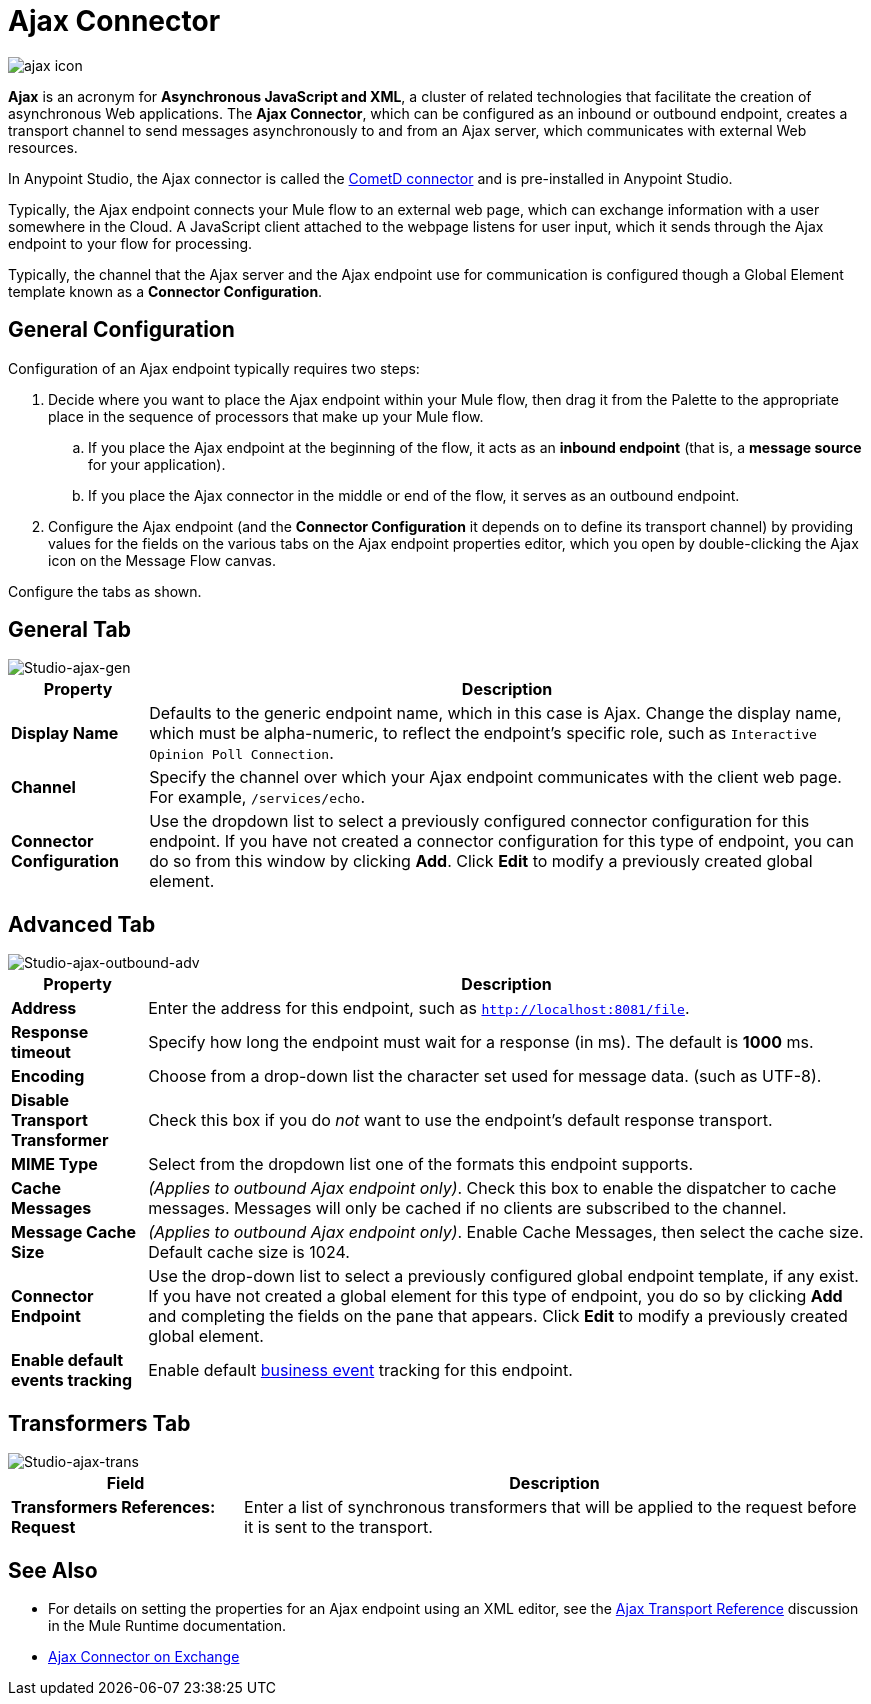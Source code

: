 = Ajax Connector
:keywords: anypoint, connectors, ajax
:page-aliases: 3.8@mule-runtime::ajax-connector.adoc

image::ajax-icon-no-caption.png[ajax icon]

*Ajax* is an acronym for *Asynchronous JavaScript and XML*, a cluster of related technologies that facilitate the creation of asynchronous Web applications. The *Ajax Connector*, which can be configured as an inbound or outbound endpoint, creates a transport channel to send messages asynchronously to and from an Ajax server, which communicates with external Web resources.

In Anypoint Studio, the Ajax connector is called the https://www.anypoint.mulesoft.com/exchange/68ef9520-24e9-4cf2-b2f5-620025690913/cometd-connector/[CometD connector] and is pre-installed in Anypoint Studio.

Typically, the Ajax endpoint connects your Mule flow to an external web page, which can exchange information with a user somewhere in the Cloud. A JavaScript client attached to the webpage listens for user input, which it sends through the Ajax endpoint to your flow for processing.

Typically, the channel that the Ajax server and the Ajax endpoint use for communication is configured though a Global Element template known as a *Connector Configuration*.

== General Configuration

Configuration of an Ajax endpoint typically requires two steps:

. Decide where you want to place the Ajax endpoint within your Mule flow, then drag it from the Palette to the appropriate place in the sequence of processors that make up your Mule flow.

.. If you place the Ajax endpoint at the beginning of the flow, it acts as an *inbound endpoint* (that is, a *message source* for your application).

.. If you place the Ajax connector in the middle or end of the flow, it serves as an outbound endpoint.

. Configure the Ajax endpoint (and the *Connector Configuration* it depends on to define its transport channel) by providing values for the fields on the various tabs on the Ajax endpoint properties editor, which you open by double-clicking the Ajax icon on the Message Flow canvas.

Configure the tabs as shown.

== General Tab

image::ajax-connector-general.png[Studio-ajax-gen]

[%header%autowidth.spread]
|===
|Property |Description
|*Display Name* |Defaults to the generic endpoint name, which in this case is Ajax. Change the display name, which must be alpha-numeric, to reflect the endpoint's specific role, such as `Interactive Opinion Poll Connection`.
|*Channel* |Specify the channel over which your Ajax endpoint communicates with the client web page. For example, `/services/echo`.
|*Connector Configuration* |Use the dropdown list to select a previously configured connector configuration for this endpoint. If you have not created a connector configuration for this type of endpoint, you can do so from this window by clicking *Add*. Click *Edit* to modify a previously created global element.
|===

== Advanced Tab

image::ajax-connector-advanced.png[Studio-ajax-outbound-adv]


[%header%autowidth.spread]
|===
|Property |Description
|*Address* |Enter the address for this endpoint, such as `http://localhost:8081/file`.
|*Response timeout* |Specify how long the endpoint must wait for a response (in ms). The default is *1000* ms.
|*Encoding* |Choose from a drop-down list the character set used for message data. (such as UTF-8).
|*Disable Transport Transformer* |Check this box if you do _not_ want to use the endpoint’s default response transport.
|*MIME Type* |Select from the dropdown list one of the formats this endpoint supports.
|*Cache Messages* |_(Applies to outbound Ajax endpoint only)_. Check this box to enable the dispatcher to cache messages. Messages will only be cached if no clients are subscribed to the channel.
|*Message Cache Size* |_(Applies to outbound Ajax endpoint only)_. Enable Cache Messages, then select the cache size. Default cache size is 1024.
|*Connector Endpoint* |Use the drop-down list to select a previously configured global endpoint template, if any exist. If you have not created a global element for this type of endpoint, you do so by clicking *Add* and completing the fields on the pane that appears. Click *Edit* to modify a previously created global element.
|*Enable default events tracking* |Enable default xref:3.8@mule-runtime::business-events.adoc[business event] tracking for this endpoint.
|===

== Transformers Tab

image::ajax-connector-transformers.png[Studio-ajax-trans]

[%header%autowidth.spread]
|===
|Field |Description
|*Transformers References: Request* |Enter a list of synchronous transformers that will be applied to the request before it is sent to the transport.
|===

== See Also

* For details on setting the properties for an Ajax endpoint using an XML editor, see the xref:3.8@mule-runtime::ajax-transport-reference.adoc[Ajax Transport Reference] discussion in the Mule Runtime documentation.
* https://www.mulesoft.com/exchange/68ef9520-24e9-4cf2-b2f5-620025690913/cometd-connector/[Ajax Connector on Exchange]
